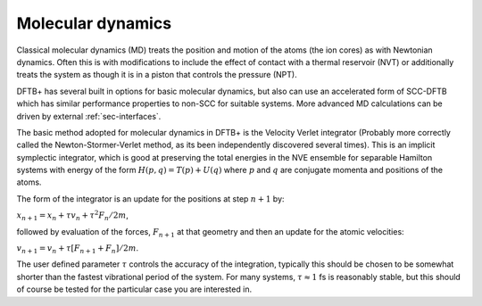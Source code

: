 .. highlight:: none

******************
Molecular dynamics
******************

Classical molecular dynamics (MD) treats the position and motion of
the atoms (the ion cores) as with Newtonian dynamics. Often this is
with modifications to include the effect of contact with a thermal
reservoir (NVT) or additionally treats the system as though it is in a
piston that controls the pressure (NPT).

DFTB+ has several built in options for basic molecular dynamics, but
also can use an accelerated form of SCC-DFTB which has similar
performance properties to non-SCC for suitable systems. More advanced
MD calculations can be driven by external :ref:`sec-interfaces`.

The basic method adopted for molecular dynamics in DFTB+ is the Velocity Verlet
integrator (Probably more correctly called the Newton-Stormer-Verlet method, as
its been independently discovered several times). This is an implicit symplectic
integrator, which is good at preserving the total energies in the NVE ensemble
for separable Hamilton systems with energy of the form :math:`H(p, q) = T(p) +
U(q)` where :math:`p` and :math:`q` are conjugate momenta and positions of the
atoms.

The form of the integrator is an update for the positions at step
:math:`n+1` by:

:math:`x_{n+1} = x_n + \tau v_n + \tau^2 F_n / 2 m`,

followed by evaluation of the forces, :math:`F_{n+1}` at that geometry and then
an update for the atomic velocities:

:math:`v_{n+1} = v_n + \tau \left[ F_{n+1} + F_{n} \right] / 2 m`.
      
The user defined parameter :math:`\tau` controls the accuracy of the
integration, typically this should be chosen to be somewhat shorter than the
fastest vibrational period of the system. For many systems, :math:`\tau \approx
1` fs is reasonably stable, but this should of course be tested for the
particular case you are interested in.
